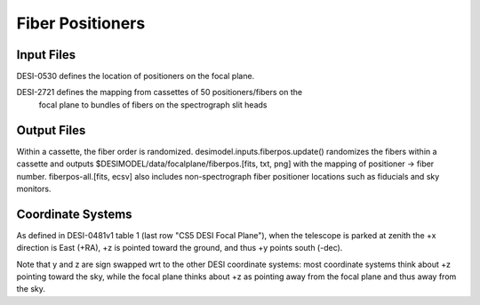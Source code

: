 =================
Fiber Positioners
=================

Input Files
===========

DESI-0530 defines the location of positioners on the focal plane.

DESI-2721 defines the mapping from cassettes of 50 positioners/fibers on the
    focal plane to bundles of fibers on the spectrograph slit heads

Output Files
============

Within a cassette, the fiber order is randomized.
desimodel.inputs.fiberpos.update() randomizes the fibers within a cassette
and outputs $DESIMODEL/data/focalplane/fiberpos.[fits, txt, png] with the
mapping of positioner -> fiber number.  fiberpos-all.[fits, ecsv] also
includes non-spectrograph fiber positioner locations such as fiducials
and sky monitors.

Coordinate Systems
==================

As defined in DESI-0481v1 table 1 (last row "CS5 DESI Focal Plane"),
when the telescope is parked at zenith the +x direction is East (+RA),
+z is pointed toward the ground, and thus +y points south (-dec).

Note that y and z are sign swapped wrt to the other DESI coordinate systems:
most coordinate systems think about +z pointing toward the sky, while the
focal plane thinks about +z as pointing away from the focal plane and thus
away from the sky.
